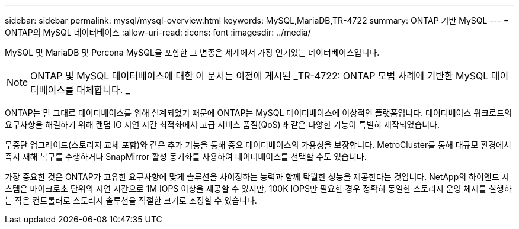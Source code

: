 ---
sidebar: sidebar 
permalink: mysql/mysql-overview.html 
keywords: MySQL,MariaDB,TR-4722 
summary: ONTAP 기반 MySQL 
---
= ONTAP의 MySQL 데이터베이스
:allow-uri-read: 
:icons: font
:imagesdir: ../media/


[role="lead"]
MySQL 및 MariaDB 및 Percona MySQL을 포함한 그 변종은 세계에서 가장 인기있는 데이터베이스입니다.


NOTE: ONTAP 및 MySQL 데이터베이스에 대한 이 문서는 이전에 게시된 _TR-4722: ONTAP 모범 사례에 기반한 MySQL 데이터베이스를 대체합니다. _

ONTAP는 말 그대로 데이터베이스를 위해 설계되었기 때문에 ONTAP는 MySQL 데이터베이스에 이상적인 플랫폼입니다. 데이터베이스 워크로드의 요구사항을 해결하기 위해 랜덤 IO 지연 시간 최적화에서 고급 서비스 품질(QoS)과 같은 다양한 기능이 특별히 제작되었습니다.

무중단 업그레이드(스토리지 교체 포함)와 같은 추가 기능을 통해 중요 데이터베이스의 가용성을 보장합니다. MetroCluster를 통해 대규모 환경에서 즉시 재해 복구를 수행하거나 SnapMirror 활성 동기화를 사용하여 데이터베이스를 선택할 수도 있습니다.

가장 중요한 것은 ONTAP가 고유한 요구사항에 맞게 솔루션을 사이징하는 능력과 함께 탁월한 성능을 제공한다는 것입니다. NetApp의 하이엔드 시스템은 마이크로초 단위의 지연 시간으로 1M IOPS 이상을 제공할 수 있지만, 100K IOPS만 필요한 경우 정확히 동일한 스토리지 운영 체제를 실행하는 작은 컨트롤러로 스토리지 솔루션을 적절한 크기로 조정할 수 있습니다.
